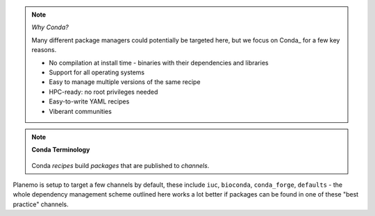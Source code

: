 .. note:: *Why Conda?*

    Many different package managers could potentially be targeted here, but we focus on Conda_
    for a few key reasons.

    * No compilation at install time - binaries with their dependencies and libraries
    * Support for all operating systems
    * Easy to manage multiple versions of the same recipe
    * HPC-ready: no root privileges needed
    * Easy-to-write YAML recipes
    * Viberant communities

.. note:: **Conda Terminology**

    .. figure:: http://galaxyproject.github.io/training-material/topics/dev/images/miniconda_vs_anaconda.png
       :alt: Diagram describing the relationship between Conda, Miniconda, and Anaconda.

    Conda *recipes* build *packages* that are published to *channels*.

Planemo is setup to target a few channels by default, these include ``iuc``, ``bioconda``,
``conda_forge``, ``defaults`` - the whole dependency management scheme outlined here works a lot
better if packages can be found in one of these "best practice" channels.
